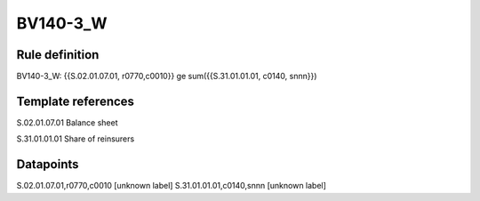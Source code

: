 =========
BV140-3_W
=========

Rule definition
---------------

BV140-3_W: {{S.02.01.07.01, r0770,c0010}} ge sum({{S.31.01.01.01, c0140, snnn}})


Template references
-------------------

S.02.01.07.01 Balance sheet

S.31.01.01.01 Share of reinsurers


Datapoints
----------

S.02.01.07.01,r0770,c0010 [unknown label]
S.31.01.01.01,c0140,snnn [unknown label]


